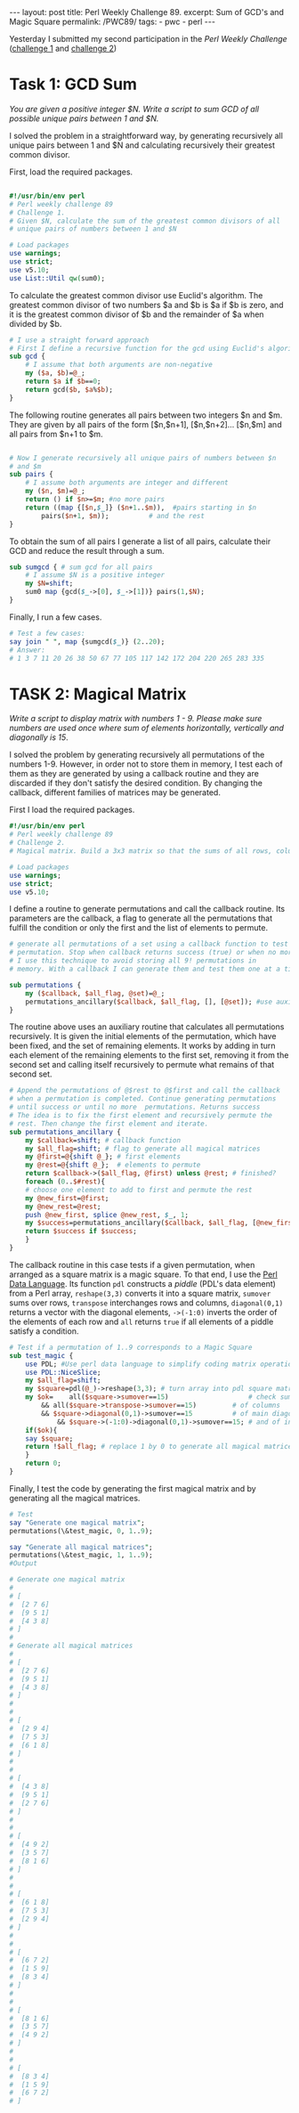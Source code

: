 #+OPTIONS: toc:nil author:nil
#+BEGIN_EXPORT html
---
layout: post
title: Perl Weekly Challenge 89.
excerpt: Sum of GCD's and Magic Square
permalink: /PWC89/
tags:
   - pwc
   - perl
---
#+END_EXPORT
Yesterday I submitted my second participation in the /Perl Weekly
Challenge/ ([[https://github.com/wlmb/perlweeklychallenge-club/blob/master/challenge-089/wlmb/perl/ch-1.pl][challenge 1]] and [[https://github.com/wlmb/perlweeklychallenge-club/blob/master/challenge-089/wlmb/perl/ch-2.pl][challenge 2]])
* Task 1: GCD Sum
/You are given a positive integer $N. Write a script to sum GCD of all
possible unique pairs between 1 and $N./

I solved the problem in a straightforward way, by generating
recursively all unique pairs between 1 and $N and calculating
recursively their greatest common divisor.

First, load the required packages.
#+BEGIN_SRC perl

#!/usr/bin/env perl
# Perl weekly challenge 89
# Challenge 1.
# Given $N, calculate the sum of the greatest common divisors of all
# unique pairs of numbers between 1 and $N

# Load packages
use warnings;
use strict;
use v5.10;
use List::Util qw(sum0);
#+END_SRC

To calculate the greatest common divisor use Euclid's algorithm. The
greatest common divisor of two numbers $a and $b is $a if $b is zero,
and it is the greatest common divisor of $b and the remainder of $a
when divided by $b.
#+BEGIN_SRC perl
# I use a straight forward approach
# First I define a recursive function for the gcd using Euclid's algorithm
sub gcd {
    # I assume that both arguments are non-negative
    my ($a, $b)=@_;
    return $a if $b==0;
    return gcd($b, $a%$b);
}
#+END_SRC

The following routine generates all pairs between two integers $n and
$m. They are given by all pairs of the form [$n,$n+1],
[$n,$n+2]... [$n,$m] and all pairs from $n+1 to $m.

#+BEGIN_SRC perl

# Now I generate recursively all unique pairs of numbers between $n
# and $m
sub pairs {
    # I assume both arguments are integer and different
    my ($n, $m)=@_;
    return () if $n>=$m; #no more pairs
    return ((map {[$n,$_]} ($n+1..$m)),  #pairs starting in $n
	    pairs($n+1, $m));          # and the rest
}

#+END_SRC

To obtain the sum of all pairs I generate a list of all pairs,
calculate their GCD and reduce the result through a sum.
#+BEGIN_SRC perl
sub sumgcd { # sum gcd for all pairs
    # I assume $N is a positive integer
    my $N=shift;
    sum0 map {gcd($_->[0], $_->[1])} pairs(1,$N);
}
#+END_SRC

Finally, I run a few cases.
#+BEGIN_SRC perl
# Test a few cases:
say join " ", map {sumgcd($_)} (2..20);
# Answer:
# 1 3 7 11 20 26 38 50 67 77 105 117 142 172 204 220 265 283 335
#+END_SRC

* TASK 2: Magical Matrix

/Write a script to display matrix with numbers 1 - 9. Please make sure
numbers are used once where sum of elements horizontally, vertically/
/and diagonally is 15/.

I solved the problem by generating recursively all permutations of the
numbers 1-9. However, in order not to store them in memory, I test
each of them as they are generated by using a callback routine and
they are discarded if they don't satisfy the desired condition. By
changing the callback, different families of matrices may be generated.

First I load the required packages.

#+BEGIN_SRC perl
#!/usr/bin/env perl
# Perl weekly challenge 89
# Challenge 2.
# Magical matrix. Build a 3x3 matrix so that the sums of all rows, columns and diagonals is 15

# Load packages
use warnings;
use strict;
use v5.10;
#+END_SRC

I define a routine to generate permutations and call the callback
routine. Its parameters are the callback, a flag to generate all the
permutations that fulfill the condition or only the first and the list
of elements to permute.

#+BEGIN_SRC perl
# generate all permutations of a set using a callback function to test each
# permutation. Stop when callback returns success (true) or when no more permutations
# I use this technique to avoid storing all 9! permutations in
# memory. With a callback I can generate them and test them one at a time.

sub permutations {
    my ($callback, $all_flag, @set)=@_;
    permutations_ancillary($callback, $all_flag, [], [@set]); #use auxiliary function
}
#+END_SRC

The routine above uses an auxiliary routine that calculates all
permutations recursively. It is given the initial elements of the
permutation, which have been fixed, and the set of remaining
elements. It works by adding in turn each element of the remaining
elements to the first set, removing it from the second set and calling
itself recursively to permute what remains of that second set.

#+BEGIN_SRC perl
# Append the permutations of @$rest to @$first and call the callback
# when a permutation is completed. Continue generating permutations
# until success or until no more  permutations. Returns success
# The idea is to fix the first element and recursively permute the
# rest. Then change the first element and iterate.
sub permutations_ancillary {
    my $callback=shift; # callback function
    my $all_flag=shift; # flag to generate all magical matrices
    my @first=@{shift @_}; # first elements
    my @rest=@{shift @_};  # elements to permute
    return $callback->($all_flag, @first) unless @rest; # finished?
    foreach (0..$#rest){
	# choose one element to add to first and permute the rest
	my @new_first=@first;
	my @new_rest=@rest;
	push @new_first, splice @new_rest, $_, 1;
	my $success=permutations_ancillary($callback, $all_flag, [@new_first], [@new_rest]);
	return $success if $success;
    }
}
#+END_SRC

The callback routine in this case tests if a given permutation, when
arranged as a square matrix is a magic square. To that end, I use the
[[http://pdl.perl.org/][Perl Data Language]]. Its function ~pdl~ constructs a /piddle/ (PDL's data
element) from a Perl array,  ~reshape(3,3)~ converts it into a
square matrix, ~sumover~ sums over rows, ~transpose~ interchanges rows
and columns, ~diagonal(0,1)~ returns a vector with the diagonal
elements, ~->(-1:0)~ inverts the order of the elements of each row and
~all~ returns ~true~ if all elements of a piddle satisfy a condition.
#+BEGIN_SRC perl
# Test if a permutation of 1..9 corresponds to a Magic Square
sub test_magic {
    use PDL; #Use perl data language to simplify coding matrix operations
    use PDL::NiceSlice;
    my $all_flag=shift;
    my $square=pdl(@_)->reshape(3,3); # turn array into pdl square matrix
    my $ok=    all($square->sumover==15)                    # check sum of rows
	    && all($square->transpose->sumover==15)         # of columns
	    && $square->diagonal(0,1)->sumover==15          # of main diagonal
            && $square->(-1:0)->diagonal(0,1)->sumover==15; # and of inverted diagonal
    if($ok){
	say $square;
	return !$all_flag; # replace 1 by 0 to generate all magical matrices.
    }
    return 0;
}
#+END_SRC

Finally, I test the code by generating the first magical matrix and by
generating all the magical matrices.
#+BEGIN_SRC perl
# Test
say "Generate one magical matrix";
permutations(\&test_magic, 0, 1..9);

say "Generate all magical matrices";
permutations(\&test_magic, 1, 1..9);
#Output

# Generate one magical matrix
#
# [
#  [2 7 6]
#  [9 5 1]
#  [4 3 8]
# ]
#
# Generate all magical matrices
#
# [
#  [2 7 6]
#  [9 5 1]
#  [4 3 8]
# ]
#
#
# [
#  [2 9 4]
#  [7 5 3]
#  [6 1 8]
# ]
#
#
# [
#  [4 3 8]
#  [9 5 1]
#  [2 7 6]
# ]
#
#
# [
#  [4 9 2]
#  [3 5 7]
#  [8 1 6]
# ]
#
#
# [
#  [6 1 8]
#  [7 5 3]
#  [2 9 4]
# ]
#
#
# [
#  [6 7 2]
#  [1 5 9]
#  [8 3 4]
# ]
#
#
# [
#  [8 1 6]
#  [3 5 7]
#  [4 9 2]
# ]
#
#
# [
#  [8 3 4]
#  [1 5 9]
#  [6 7 2]
# ]
#+END_SRC
